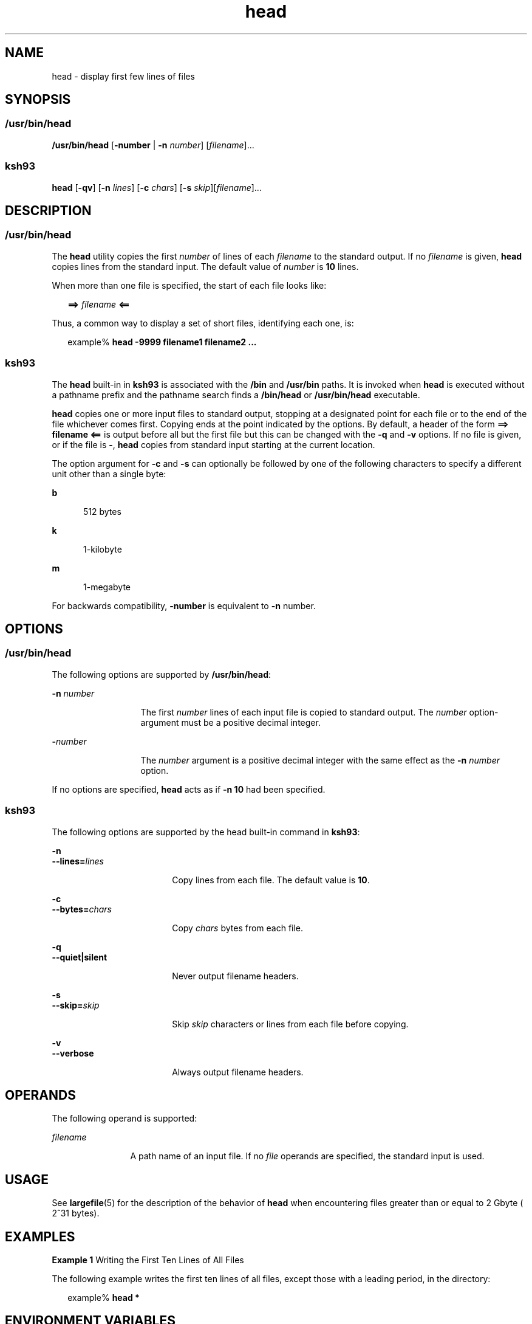 '\" te
.\" Copyright (c) 1992, X/Open Company Limited All Rights Reserved Portions
.\" Copyright 1989 AT&T
.\" Portions Copyright (c) 2007, Sun Microsystems, Inc. All Rights Reserved
.\" Copyright (c) 2012-2013, J. Schilling
.\" Copyright (c) 2013, Andreas Roehler
.\" Portions Copyright (c) 1982-2007 AT&T Knowledge Ventures
.\"
.\" Sun Microsystems, Inc. gratefully acknowledges The Open Group for
.\" permission to reproduce portions of its copyrighted documentation.
.\" Original documentation from The Open Group can be obtained online
.\" at http://www.opengroup.org/bookstore/.
.\"
.\" The Institute of Electrical and Electronics Engineers and The Open Group,
.\" have given us permission to reprint portions of their documentation.
.\"
.\" In the following statement, the phrase "this text" refers to portions
.\" of the system documentation.
.\"
.\" Portions of this text are reprinted and reproduced in electronic form in
.\" the Sun OS Reference Manual, from IEEE Std 1003.1, 2004 Edition, Standard
.\" for Information Technology -- Portable Operating System Interface (POSIX),
.\" The Open Group Base Specifications Issue 6, Copyright (C) 2001-2004 by the
.\" Institute of Electrical and Electronics Engineers, Inc and The Open Group.
.\" In the event of any discrepancy between these versions and the original
.\" IEEE and The Open Group Standard, the original IEEE and The Open Group
.\" Standard is the referee document.
.\"
.\" The original Standard can be obtained online at
.\" http://www.opengroup.org/unix/online.html.
.\"
.\" This notice shall appear on any product containing this material.
.\"
.\" CDDL HEADER START
.\"
.\" The contents of this file are subject to the terms of the
.\" Common Development and Distribution License ("CDDL"), version 1.0.
.\" You may only use this file in accordance with the terms of version
.\" 1.0 of the CDDL.
.\"
.\" A full copy of the text of the CDDL should have accompanied this
.\" source.  A copy of the CDDL is also available via the Internet at
.\" http://www.opensource.org/licenses/cddl1.txt
.\"
.\" When distributing Covered Code, include this CDDL HEADER in each
.\" file and include the License file at usr/src/OPENSOLARIS.LICENSE.
.\" If applicable, add the following below this CDDL HEADER, with the
.\" fields enclosed by brackets "[]" replaced with your own identifying
.\" information: Portions Copyright [yyyy] [name of copyright owner]
.\"
.\" CDDL HEADER END
.TH head 1 "2 Nov 2007" "SunOS 5.11" "User Commands"
.SH NAME
head \- display first few lines of files
.SH SYNOPSIS
.SS "/usr/bin/head"
.LP
.nf
\fB/usr/bin/head\fR [\fB-number\fR | \fB-n\fR \fInumber\fR] [\fIfilename\fR].\|.\|.
.fi

.SS "ksh93"
.LP
.nf
\fBhead\fR [\fB-qv\fR] [\fB-n\fR \fIlines\fR] [\fB-c\fR \fIchars\fR] [\fB-s\fR \fIskip\fR][\fIfilename\fR].\|.\|.
.fi

.SH DESCRIPTION
.SS "/usr/bin/head"
.sp
.LP
The
.B head
utility copies the first
.I number
of lines of each
.I filename
to the standard output. If no
.I filename
is given,
.B head
copies lines from the standard input. The default value of
.I number
is
.B 10
lines.
.sp
.LP
When more than one file is specified, the start of each file looks like:
.sp
.in +2
.nf
\fB==>\fR \fIfilename\fR \fB<==\fR
.fi
.in -2

.sp
.LP
Thus, a common way to display a set of short files, identifying each one,
is:
.sp
.in +2
.nf
example% \fBhead -9999 filename1 filename2 .\|.\|.\fR
.fi
.in -2
.sp

.SS "ksh93"
.sp
.LP
The
.B head
built-in in
.B ksh93
is associated with the
.BR /bin
and
.B /usr/bin
paths. It is invoked when
.B head
is executed without
a pathname prefix and the pathname search finds a
.B /bin/head
or
.B /usr/bin/head
executable.
.sp
.LP
.B head
copies one or more input files to standard output, stopping at a
designated point for each file or to the end of the file whichever comes
first. Copying ends at the point indicated by the options. By default, a
header of the form
.B "==> filename <=="
is output before all but the first
file but this can be changed with the
.B -q
and
.B -v
options. If no
file is given, or if the file is
.BR - ,
.B head
copies from standard
input starting at the current location.
.sp
.LP
The option argument for
.B -c
and
.B -s
can optionally be followed by
one of the following characters to specify a different unit other than a
single byte:
.sp
.ne 2
.mk
.na
.B b
.ad
.RS 5n
.rt
512 bytes
.RE

.sp
.ne 2
.mk
.na
.B k
.ad
.RS 5n
.rt
1-kilobyte
.RE

.sp
.ne 2
.mk
.na
.B m
.ad
.RS 5n
.rt
1-megabyte
.RE

.sp
.LP
For backwards compatibility,
.B -number
is equivalent to
.BR -n
number.
.SH OPTIONS
.SS "/usr/bin/head"
.sp
.LP
The following options are supported by
.BR /usr/bin/head :
.sp
.ne 2
.mk
.na
.B -n
.I number
.ad
.RS 13n
.rt
The first
.I number
lines of each input file is copied to standard
output. The
.I number
option-argument must be a positive decimal
integer.
.RE

.sp
.ne 2
.mk
.na
.BI - number
.ad
.RS 13n
.rt
The
.I number
argument is a positive decimal integer with the same
effect as the
.B -n
.I number
option.
.RE

.sp
.LP
If no options are specified,
.B head
acts as if
.B "-n 10"
had
been specified.
.SS "ksh93"
.sp
.LP
The following options are supported by the head built-in command in
.BR ksh93 :
.sp
.ne 2
.mk
.na
.B -n
.ad
.br
.na
.BI --lines= lines
.ad
.RS 18n
.rt
Copy lines from each file. The default value is
.BR 10 .
.RE

.sp
.ne 2
.mk
.na
.B -c
.ad
.br
.na
.BI --bytes= chars
.ad
.RS 18n
.rt
Copy
.I chars
bytes from each file.
.RE

.sp
.ne 2
.mk
.na
.B -q
.ad
.br
.na
.B --quiet|silent
.ad
.RS 18n
.rt
Never output filename headers.
.RE

.sp
.ne 2
.mk
.na
.B -s
.ad
.br
.na
.BI --skip= skip
.ad
.RS 18n
.rt
Skip
.I skip
characters or lines from each file before copying.
.RE

.sp
.ne 2
.mk
.na
.B -v
.ad
.br
.na
.B --verbose
.ad
.RS 18n
.rt
Always output filename headers.
.RE

.SH OPERANDS
.sp
.LP
The following operand is supported:
.sp
.ne 2
.mk
.na
.I filename
.ad
.RS 12n
.rt
A path name of an input file. If no
.I file
operands are specified, the
standard input is used.
.RE

.SH USAGE
.sp
.LP
See
.BR largefile (5)
for the description of the behavior of
.BR head
when encountering files greater than or equal to 2 Gbyte ( 2^31 bytes).
.SH EXAMPLES
.LP
.B Example 1
Writing the First Ten Lines of All Files
.sp
.LP
The following example writes the first ten lines of all files, except those
with a leading period, in the directory:

.sp
.in +2
.nf
example% \fBhead *\fR
.fi
.in -2
.sp

.SH ENVIRONMENT VARIABLES
.sp
.LP
See
.BR environ (5)
for descriptions of the following environment
variables that affect the execution of
.BR head :
.BR LANG ,
.BR LC_ALL ,
.BR LC_CTYPE ,
.BR LC_MESSAGES ,
and
.BR NLSPATH .
.SH EXIT STATUS
.sp
.LP
The following exit values are returned:
.sp
.ne 2
.mk
.na
.B 0
.ad
.RS 6n
.rt
Successful completion.
.RE

.sp
.ne 2
.mk
.na
.B >0
.ad
.RS 6n
.rt
An error occurred.
.RE

.SH ATTRIBUTES
.sp
.LP
See
.BR attributes (5)
for descriptions of the following attributes:
.SS "/usr/bin/head"
.sp

.sp
.TS
tab() box;
cw(2.75i) |cw(2.75i)
lw(2.75i) |lw(2.75i)
.
ATTRIBUTE TYPEATTRIBUTE VALUE
_
AvailabilitySUNWcsu
_
CSIEnabled
_
Interface StabilityCommitted
_
StandardSee \fBstandards\fR(5).
.TE

.SS "ksh93"
.sp

.sp
.TS
tab() box;
cw(2.75i) |cw(2.75i)
lw(2.75i) |lw(2.75i)
.
ATTRIBUTE TYPEATTRIBUTE VALUE
_
AvailabilitySUNWcsu
_
Interface StabilitySee below.
.TE

.sp
.LP
The
.B ksh93
built-in binding to
.B /bin
and
.B /usr/bin
is
Volatile. The built-in interfaces are Uncommitted.
.SH SEE ALSO
.sp
.LP
.BR cat (1),
.BR ksh93 (1),
.BR more (1),
.BR pg (1),
.BR tail (1),
.BR attributes (5),
.BR environ (5),
.BR largefile (5),
.BR standards (5)
